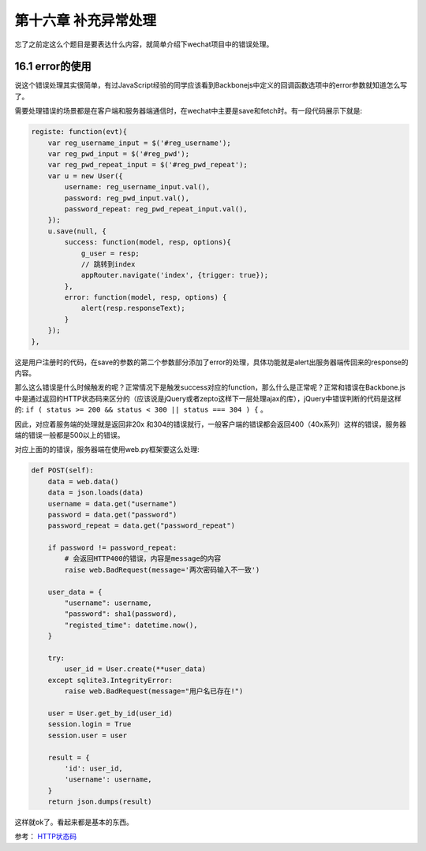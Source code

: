 第十六章 补充异常处理
==============================

忘了之前定这么个题目是要表达什么内容，就简单介绍下wechat项目中的错误处理。


16.1 error的使用
---------------------------------

说这个错误处理其实很简单，有过JavaScript经验的同学应该看到Backbonejs中定义的回调函数选项中的error参数就知道怎么写了。

需要处理错误的场景都是在客户端和服务器端通信时，在wechat中主要是save和fetch时。有一段代码展示下就是:

.. code:: javascript

    registe: function(evt){
        var reg_username_input = $('#reg_username');
        var reg_pwd_input = $('#reg_pwd');
        var reg_pwd_repeat_input = $('#reg_pwd_repeat');
        var u = new User({
            username: reg_username_input.val(),
            password: reg_pwd_input.val(),
            password_repeat: reg_pwd_repeat_input.val(),
        });
        u.save(null, {
            success: function(model, resp, options){
                g_user = resp;
                // 跳转到index
                appRouter.navigate('index', {trigger: true});
            },
            error: function(model, resp, options) {
                alert(resp.responseText);
            }
        });
    },

这是用户注册时的代码，在save的参数的第二个参数部分添加了error的处理，具体功能就是alert出服务器端传回来的response的内容。

那么这么错误是什么时候触发的呢？正常情况下是触发success对应的function，那么什么是正常呢？正常和错误在Backbone.js中是通过返回的HTTP状态码来区分的（应该说是jQuery或者zepto这样下一层处理ajax的库），jQuery中错误判断的代码是这样的: ``if ( status >= 200 && status < 300 || status === 304 ) {`` 。

因此，对应着服务端的处理就是返回非20x 和304的错误就行，一般客户端的错误都会返回400（40x系列）这样的错误，服务器端的错误一般都是500以上的错误。

对应上面的的错误，服务器端在使用web.py框架要这么处理:

.. code:: python

    def POST(self):
        data = web.data()
        data = json.loads(data)
        username = data.get("username")
        password = data.get("password")
        password_repeat = data.get("password_repeat")

        if password != password_repeat:
            # 会返回HTTP400的错误，内容是message的内容
            raise web.BadRequest(message='两次密码输入不一致')

        user_data = {
            "username": username,
            "password": sha1(password),
            "registed_time": datetime.now(),
        }

        try:
            user_id = User.create(**user_data)
        except sqlite3.IntegrityError:
            raise web.BadRequest(message="用户名已存在!")

        user = User.get_by_id(user_id)
        session.login = True
        session.user = user

        result = {
            'id': user_id,
            'username': username,
        }
        return json.dumps(result)

这样就ok了。看起来都是基本的东西。


参考： `HTTP状态码 <http://zh.wikipedia.org/zh-cn/HTTP%E7%8A%B6%E6%80%81%E7%A0%81>`_
